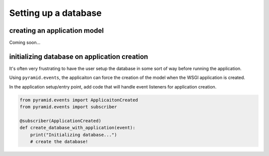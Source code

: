 =====================
Setting up a database
=====================

-----------------------------
creating an application model
-----------------------------

Coming soon...

---------------------------------------------
initializing database on application creation
---------------------------------------------

It's often very frustrating to have the user setup the database in some sort of way before running the application.

Using ``pyramid.events``, the applicaiton can force the creation of the model when the WSGI application is created.

In the application setup/entry point, add code that will handle event listeners for application creation.

.. code-block:: python

    from pyramid.events import ApplicaitonCreated
    from pyramid.events import subscriber

    @subscriber(ApplicationCreated)
    def create_database_with_application(event):
        print("Initializing database...")
        # create the database!
